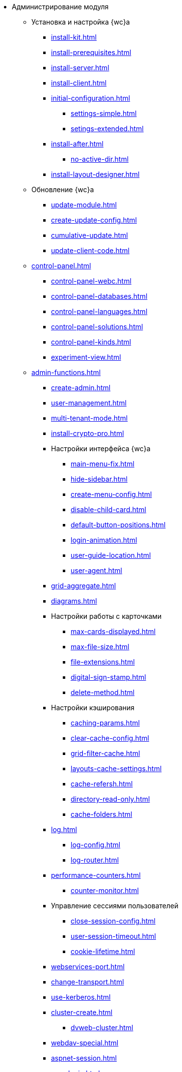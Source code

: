 * Администрирование модуля
** Установка и настройка {wc}а
*** xref:install-kit.adoc[]
*** xref:install-prerequisites.adoc[]
*** xref:install-server.adoc[]
*** xref:install-client.adoc[]
*** xref:initial-configuration.adoc[]
**** xref:settings-simple.adoc[]
**** xref:setings-extended.adoc[]
*** xref:install-after.adoc[]
**** xref:no-active-dir.adoc[]
*** xref:install-layout-designer.adoc[]

** Обновление {wc}а
*** xref:update-module.adoc[]
*** xref:create-update-config.adoc[]
*** xref:cumulative-update.adoc[]
*** xref:update-client-code.adoc[]

** xref:control-panel.adoc[]
*** xref:control-panel-webc.adoc[]
*** xref:control-panel-databases.adoc[]
*** xref:control-panel-languages.adoc[]
*** xref:control-panel-solutions.adoc[]
*** xref:control-panel-kinds.adoc[]
*** xref:experiment-view.adoc[]

** xref:admin-functions.adoc[]
*** xref:create-admin.adoc[]
*** xref:user-management.adoc[]
*** xref:multi-tenant-mode.adoc[]
*** xref:install-crypto-pro.adoc[]
*** Настройки интерфейса {wc}а
**** xref:main-menu-fix.adoc[]
**** xref:hide-sidebar.adoc[]
**** xref:create-menu-config.adoc[]
**** xref:disable-child-card.adoc[]
**** xref:default-button-positions.adoc[]
**** xref:login-animation.adoc[]
**** xref:user-guide-location.adoc[]
**** xref:user-agent.adoc[]
*** xref:grid-aggregate.adoc[]
// *** xref:grid-old.adoc[]
*** xref:diagrams.adoc[]
*** Настройки работы с карточками
**** xref:max-cards-displayed.adoc[]
**** xref:max-file-size.adoc[]
**** xref:file-extensions.adoc[]
**** xref:digital-sign-stamp.adoc[]
**** xref:delete-method.adoc[]
*** Настройки кэширования
**** xref:caching-params.adoc[]
**** xref:clear-cache-config.adoc[]
**** xref:grid-filter-cache.adoc[]
**** xref:layouts-cache-settings.adoc[]
**** xref:cache-refersh.adoc[]
**** xref:directory-read-only.adoc[]
**** xref:cache-folders.adoc[]
*** xref:log.adoc[]
**** xref:log-config.adoc[]
**** xref:log-router.adoc[]
*** xref:performance-counters.adoc[]
**** xref:counter-monitor.adoc[]
*** Управление сессиями пользователей
**** xref:close-session-config.adoc[]
**** xref:user-session-timeout.adoc[]
**** xref:cookie-lifetime.adoc[]
*** xref:webservices-port.adoc[]
*** xref:change-transport.adoc[]
*** xref:use-kerberos.adoc[]
*** xref:cluster-create.adoc[]
**** xref:dvweb-cluster.adoc[]
*** xref:webdav-special.adoc[]
*** xref:aspnet-session.adoc[]
*** xref:user-login.adoc[]
*** xref:experiment-enable.adoc[]
**** xref:experiment-comments.adoc[]
** Сопутствующие настройки
*** xref:connect-https.adoc[]
*** xref:change-port.adoc[]
